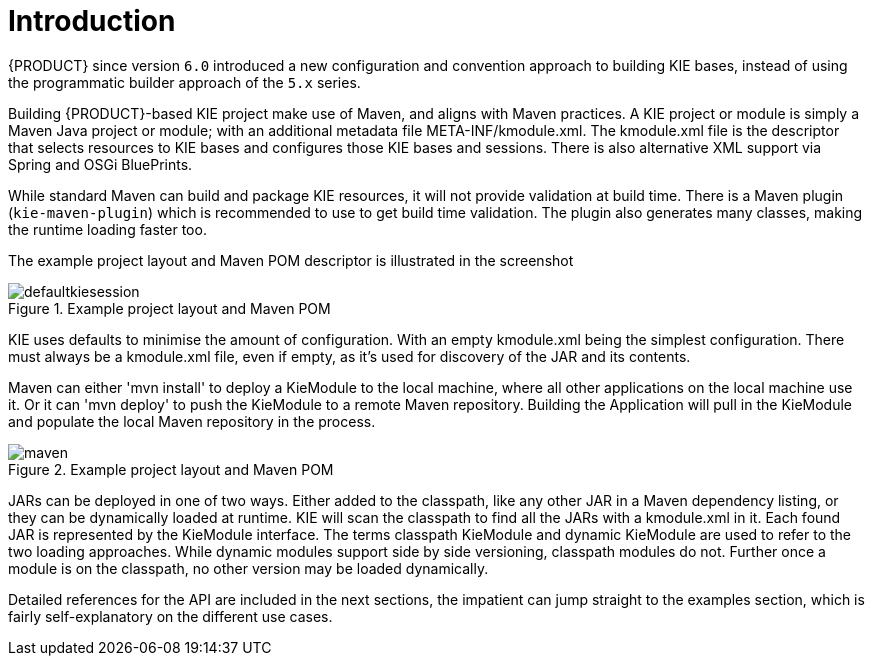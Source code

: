 [[_kiemoduleintroductionbuildingintroductionsection]]
= Introduction

{PRODUCT} since version `6.0` introduced a new configuration and convention approach to building KIE bases, instead of using the programmatic builder approach of the `5.x` series.
// The builder is still available to fall back on, as it's used for the tooling integration.

Building {PRODUCT}-based KIE project make use of Maven, and aligns with Maven practices.
A KIE project or module is simply a Maven Java project or module; with an additional metadata file META-INF/kmodule.xml.
The kmodule.xml file is the descriptor that selects resources to KIE bases and configures those KIE bases and sessions.
There is also alternative XML support via Spring and OSGi BluePrints.

While standard Maven can build and package KIE resources, it will not provide validation at build time.
There is a Maven plugin (`kie-maven-plugin`) which is recommended to use to get build time validation.
The plugin also generates many classes, making the runtime loading faster too.

The example project layout and Maven POM descriptor is illustrated in the screenshot

.Example project layout and Maven POM
image::KIE/BuildDeployUtilizeAndRun/defaultkiesession.png[align="center"]


KIE uses defaults to minimise the amount of configuration.
With an empty kmodule.xml being the simplest configuration.
There must always be a kmodule.xml file, even if empty, as it's used for discovery of the JAR and its contents.

Maven can either 'mvn install' to deploy a KieModule to the local machine, where all other applications on the local machine use it.
Or it can 'mvn deploy' to push the KieModule to a remote Maven repository.
Building the Application will pull in the KieModule and populate the local Maven repository in the process.

.Example project layout and Maven POM
image::KIE/BuildDeployUtilizeAndRun/maven.png[align="center"]


JARs can be deployed in one of two ways.
Either added to the classpath, like any other JAR in a Maven dependency listing, or they can be dynamically loaded at runtime.
KIE will scan the classpath to find all the JARs with a kmodule.xml in it.
Each found JAR is represented by the KieModule interface.
The terms classpath KieModule and dynamic KieModule are used to refer to the two loading approaches.
While dynamic modules support side by side versioning, classpath modules do not.
Further once a module is on the classpath, no other version may be loaded dynamically.

Detailed references for the API are included in the next sections, the impatient can jump straight to the examples section, which is fairly self-explanatory on the different use cases.
